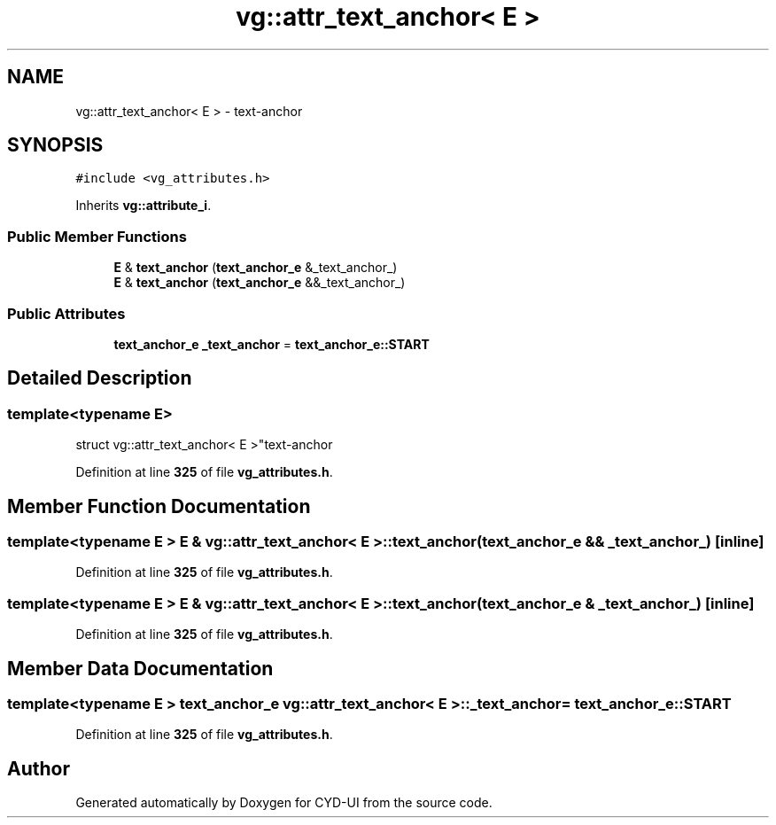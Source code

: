 .TH "vg::attr_text_anchor< E >" 3 "CYD-UI" \" -*- nroff -*-
.ad l
.nh
.SH NAME
vg::attr_text_anchor< E > \- text-anchor  

.SH SYNOPSIS
.br
.PP
.PP
\fC#include <vg_attributes\&.h>\fP
.PP
Inherits \fBvg::attribute_i\fP\&.
.SS "Public Member Functions"

.in +1c
.ti -1c
.RI "\fBE\fP & \fBtext_anchor\fP (\fBtext_anchor_e\fP &_text_anchor_)"
.br
.ti -1c
.RI "\fBE\fP & \fBtext_anchor\fP (\fBtext_anchor_e\fP &&_text_anchor_)"
.br
.in -1c
.SS "Public Attributes"

.in +1c
.ti -1c
.RI "\fBtext_anchor_e\fP \fB_text_anchor\fP = \fBtext_anchor_e::START\fP"
.br
.in -1c
.SH "Detailed Description"
.PP 

.SS "template<typename \fBE\fP>
.br
struct vg::attr_text_anchor< E >"text-anchor 
.PP
Definition at line \fB325\fP of file \fBvg_attributes\&.h\fP\&.
.SH "Member Function Documentation"
.PP 
.SS "template<typename \fBE\fP > \fBE\fP & \fBvg::attr_text_anchor\fP< \fBE\fP >::text_anchor (\fBtext_anchor_e\fP && _text_anchor_)\fC [inline]\fP"

.PP
Definition at line \fB325\fP of file \fBvg_attributes\&.h\fP\&.
.SS "template<typename \fBE\fP > \fBE\fP & \fBvg::attr_text_anchor\fP< \fBE\fP >::text_anchor (\fBtext_anchor_e\fP & _text_anchor_)\fC [inline]\fP"

.PP
Definition at line \fB325\fP of file \fBvg_attributes\&.h\fP\&.
.SH "Member Data Documentation"
.PP 
.SS "template<typename \fBE\fP > \fBtext_anchor_e\fP \fBvg::attr_text_anchor\fP< \fBE\fP >::_text_anchor = \fBtext_anchor_e::START\fP"

.PP
Definition at line \fB325\fP of file \fBvg_attributes\&.h\fP\&.

.SH "Author"
.PP 
Generated automatically by Doxygen for CYD-UI from the source code\&.
